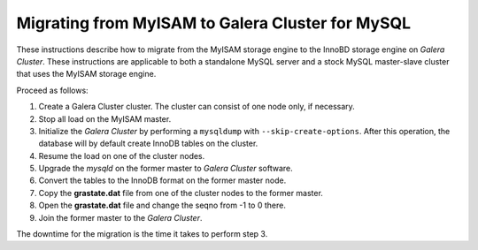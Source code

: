 =========================================================
 Migrating from MyISAM to Galera Cluster for MySQL
=========================================================
.. _`Migrating from MyISAM to Galera Cluster for MySQL`:

.. index::
   pair: Installation; Migrating from MyISAM

These instructions describe how to migrate from the MyISAM
storage engine to the InnoBD storage engine on
*Galera Cluster*. These instructions
are applicable to both
a standalone MySQL server and a stock MySQL master-slave
cluster that uses the MyISAM storage engine.

Proceed as follows:

1. Create a Galera Cluster cluster. The
   cluster can consist of one node only, if necessary.
2. Stop all load on the MyISAM master.
3. Initialize the *Galera Cluster*
   by performing a ``mysqldump``
   with ``--skip-create-options``. After this operation, the
   database will by default create InnoDB tables on the cluster.
4. Resume the load on one of the cluster nodes.
5. Upgrade the *mysqld* on the former master to *Galera Cluster* software.
6. Convert the tables to the InnoDB format on the former master
   node.
7. Copy the **grastate.dat** file from one of the cluster nodes
   to the former master.
8. Open the **grastate.dat** file and change the seqno from
   -1 to 0 there.
9. Join the former master to the *Galera Cluster*.

The downtime for the migration is the time it takes to perform step 3.
